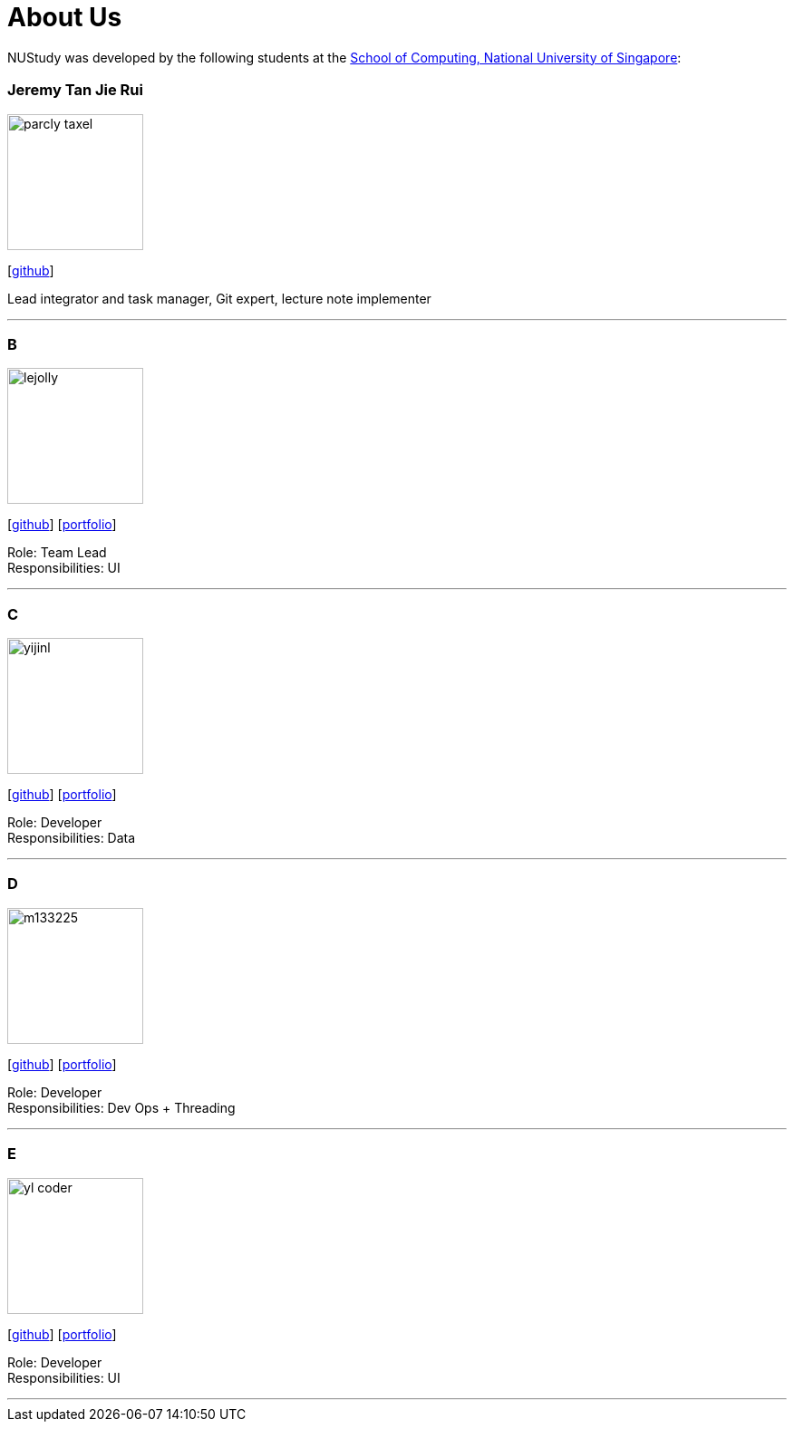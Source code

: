 = About Us
:site-section: AboutUs
:relfileprefix: team/
:imagesDir: images
:stylesDir: stylesheets

NUStudy was developed by the following students at the https://www.comp.nus.edu.sg[School of Computing, National University of Singapore]:

== {empty}

=== Jeremy Tan Jie Rui
image::parcly-taxel.png[width="150", align="left"]
{empty}[https://github.com/Parcly-Taxel[github]]

Lead integrator and task manager, Git expert, lecture note implementer

'''

=== B
image::lejolly.jpg[width="150", align="left"]
{empty}[http://github.com/lejolly[github]] [<<johndoe#, portfolio>>]

Role: Team Lead +
Responsibilities: UI

'''

=== C
image::yijinl.jpg[width="150", align="left"]
{empty}[http://github.com/yijinl[github]] [<<johndoe#, portfolio>>]

Role: Developer +
Responsibilities: Data

'''

=== D
image::m133225.jpg[width="150", align="left"]
{empty}[http://github.com/m133225[github]] [<<johndoe#, portfolio>>]

Role: Developer +
Responsibilities: Dev Ops + Threading

'''

=== E
image::yl_coder.jpg[width="150", align="left"]
{empty}[http://github.com/yl-coder[github]] [<<johndoe#, portfolio>>]

Role: Developer +
Responsibilities: UI

'''
